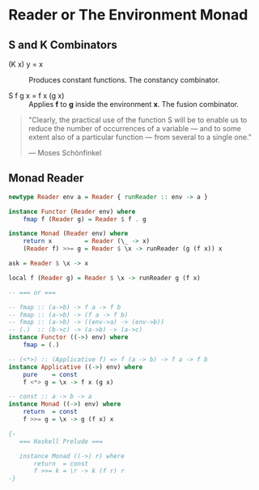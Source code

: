 * Reader or The Environment Monad

** S and K Combinators

- (K x) y = x :: Produces constant functions. The constancy combinator.

- S f g x = f x (g x) :: Applies *f* to *g* inside the environment *x*. The fusion combinator.

#+begin_quote
  "Clearly, the practical use of the function S will be to enable us to reduce the number
  of occurrences of a variable — and to some extent also of a particular function — from
  several to a single one."

  — Moses Schönfinkel
#+end_quote

** Monad Reader

#+begin_src haskell
  newtype Reader env a = Reader { runReader :: env -> a }

  instance Functor (Reader env) where
      fmap f (Reader g) = Reader $ f . g

  instance Monad (Reader env) where
      return x         = Reader (\_ -> x)
      (Reader f) >>= g = Reader $ \x -> runReader (g (f x)) x

  ask = Reader $ \x -> x

  local f (Reader g) = Reader $ \x -> runReader g (f x)

  -- === or ===

  -- fmap :: (a->b) -> f a -> f b
  -- fmap :: (a->b) -> (f a -> f b)
  -- fmap :: (a->b) -> ((env->a) -> (env->b))
  -- (.)  :: (b->c) -> (a->b) -> (a->c)
  instance Functor ((->) env) where
      fmap = (.)

  -- (<*>) :: (Applicative f) => f (a -> b) -> f a -> f b
  instance Applicative ((->) env) where
      pure    = const
      f <*> g = \x -> f x (g x)

  -- const :: a -> b -> a
  instance Monad ((->) env) where
      return  = const
      f >>= g = \x -> g (f x) x

  {- 
     === Haskell Prelude ===

     instance Monad ((->) r) where  
         return  = const
         f >>= k = \r -> k (f r) r
  -}
#+end_src
